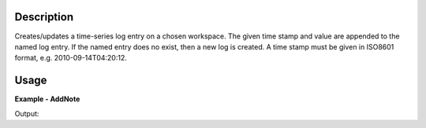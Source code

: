 
.. algorithm::

.. summary::

.. alias::

.. properties::

Description
-----------

Creates/updates a time-series log entry on a chosen workspace. The given 
time stamp and value are appended to the named log entry. If the named
entry does no exist, then a new log is created. A time stamp must be 
given in ISO8601 format, e.g. 2010-09-14T04:20:12.

Usage
-----

**Example - AddNote**

.. testcode:: AddNoteExample

	# Create a host workspace
	ws = CreateSampleWorkspace()
   
	AddNote(ws, Name="my_log", Time="2014-01-01T00:00:00", Value="Initial")
	AddNote(ws, Name="my_log", Time="2014-01-01T00:30:30", Value="Second")
	AddNote(ws, Name="my_log", Time="2014-01-01T00:50:00", Value="Final")
   
	log = ws.getRun().getLogData("my_log")
	print("my_log has {} entries".format(log.size()))
	for i in range(log.size()):
		print("\t{}\t{}".format(log.times[i], log.value[i]))
	
	AddNote(ws, Name="my_log", Time="2014-01-01T00:00:00", Value="New Initial", DeleteExisting=True)
	AddNote(ws, Name="my_log", Time="2014-01-01T00:30:00", Value="New Final")
	
	log = ws.getRun().getLogData("my_log")
	print("my_log now has {} entries".format(log.size()))
	for i in range(log.size()):
		print("\t{}\t{}".format(log.times[i], log.value[i]))
		
Output:

.. testoutput:: AddNoteExample
    :options: +NORMALIZE_WHITESPACE
	
	my_log has 3 entries
            2014-01-01T00:00:00     Initial
            2014-01-01T00:30:30     Second
            2014-01-01T00:50:00     Final
    my_log now has 2 entries
            2014-01-01T00:00:00     New Initial
            2014-01-01T00:30:00     New Final  

.. categories::

